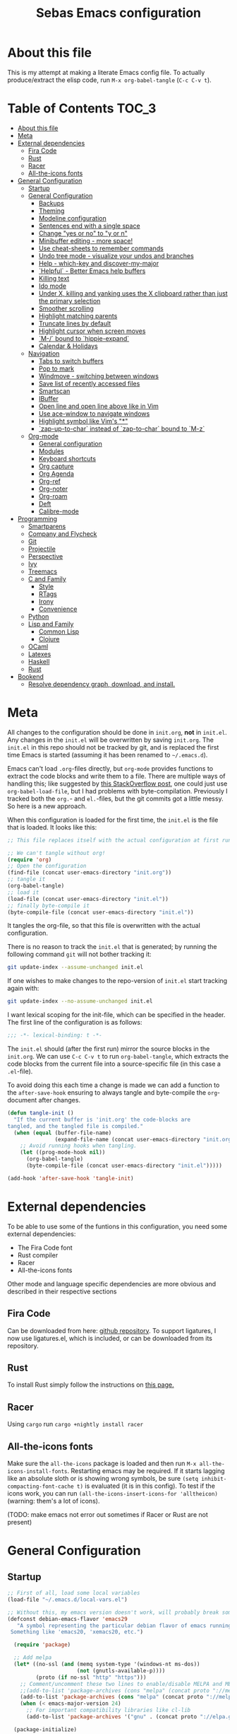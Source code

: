 #+TITLE: Sebas Emacs configuration
#+OPTIONS: toc:4 h:4
#+BABEL: :cache yes
#+PROPERTY: header-args :tangle init.el
#+PROPERTY: tangle init.el

* About this file
   :PROPERTIES:
   :CUSTOM_ID: babel-init
   :END:
<<babel-init>>

This is my attempt at making a literate Emacs config file.
To actually produce/extract the elisp code, run =M-x org-babel-tangle= (=C-c C-v t=).

* Table of Contents                                                     :TOC_3:
- [[#about-this-file][About this file]]
- [[#meta][Meta]]
- [[#external-dependencies][External dependencies]]
  - [[#fira-code][Fira Code]]
  - [[#rust][Rust]]
  - [[#racer][Racer]]
  - [[#all-the-icons-fonts][All-the-icons fonts]]
- [[#general-configuration][General Configuration]]
  - [[#startup][Startup]]
  - [[#general-configuration-1][General Configuration]]
    - [[#backups][Backups]]
    - [[#theming][Theming]]
    - [[#modeline-configuration][Modeline configuration]]
    - [[#sentences-end-with-a-single-space][Sentences end with a single space]]
    - [[#change-yes-or-no-to-y-or-n][Change "yes or no" to "y or n"]]
    - [[#minibuffer-editing---more-space][Minibuffer editing - more space!]]
    - [[#use-cheat-sheets-to-remember-commands][Use cheat-sheets to remember commands]]
    - [[#undo-tree-mode---visualize-your-undos-and-branches][Undo tree mode - visualize your undos and branches]]
    - [[#help---which-key-and-discover-my-major][Help - which-key and discover-my-major]]
    - [[#helpful---better-emacs-help-buffers][`Helpful` - Better Emacs help buffers]]
    - [[#killing-text][Killing text]]
    - [[#ido-mode][Ido mode]]
    - [[#under-x-killing-and-yanking-uses-the-x-clipboard-rather-than-just-the-primary-selection][Under X, killing and yanking uses the X clipboard rather than just the primary selection]]
    - [[#smoother-scrolling][Smoother scrolling]]
    - [[#highlight-matching-parents][Highlight matching parents]]
    - [[#truncate-lines-by-default][Truncate lines by default]]
    - [[#highlight-cursor-when-screen-moves][Highlight cursor when screen moves]]
    - [[#m--bound-to-hippie-expand][`M-/` bound to `hippie-expand`]]
    - [[#calendar--holidays][Calendar & Holidays]]
  - [[#navigation][Navigation]]
    - [[#tabs-to-switch-buffers][Tabs to switch buffers]]
    - [[#pop-to-mark][Pop to mark]]
    - [[#windmove---switching-between-windows][Windmove - switching between windows]]
    - [[#save-list-of-recently-accessed-files][Save list of recently accessed files]]
    - [[#smartscan][Smartscan]]
    - [[#ibuffer][IBuffer]]
    - [[#open-line-and-open-line-above-like-in-vim][Open line and open line above like in Vim]]
    - [[#use-ace-window-to-navigate-windows][Use ace-window to navigate windows]]
    - [[#highlight-symbol-like-vims-][Highlight symbol like Vim's "*"]]
    - [[#zap-up-to-char-instead-of-zap-to-char-bound-to-m-z][`zap-up-to-char` instead of `zap-to-char` bound to `M-z`]]
  - [[#org-mode][Org-mode]]
    - [[#general-configuration-2][General configuration]]
    - [[#modules][Modules]]
    - [[#keyboard-shortcuts][Keyboard shortcuts]]
    - [[#org-capture][Org capture]]
    - [[#org-agenda][Org Agenda]]
    - [[#org-ref][Org-ref]]
    - [[#org-noter][Org-noter]]
    - [[#org-roam][Org-roam]]
    - [[#deft][Deft]]
    - [[#calibre-mode][Calibre-mode]]
- [[#programming][Programming]]
    - [[#smartparens][Smartparens]]
    - [[#company-and-flycheck][Company and Flycheck]]
    - [[#git][Git]]
    - [[#projectile][Projectile]]
    - [[#perspective][Perspective]]
    - [[#ivy][Ivy]]
    - [[#treemacs][Treemacs]]
  - [[#c-and-family][C and Family]]
    - [[#style][Style]]
    - [[#rtags][RTags]]
    - [[#irony][Irony]]
    - [[#convenience][Convenience]]
  - [[#python][Python]]
  - [[#lisp-and-family][Lisp and Family]]
    - [[#common-lisp][Common Lisp]]
    - [[#clojure][Clojure]]
  - [[#ocaml][OCaml]]
  - [[#latexes][Latexes]]
  - [[#haskell][Haskell]]
  - [[#rust-1][Rust]]
- [[#bookend][Bookend]]
  - [[#resolve-dependency-graph-download-and-install][Resolve dependency graph, download, and install.]]

* Meta

All changes to the configuration should be done in =init.org=, *not* in
=init.el=. Any changes in the =init.el= will be overwritten by saving
=init.org=. The =init.el= in this repo should not be tracked by git, and
is replaced the first time Emacs is started (assuming it has been renamed
to =~/.emacs.d=).

Emacs can't load =.org=-files directly, but =org-mode= provides functions
to extract the code blocks and write them to a file. There are multiple
ways of handling this; like suggested by [[http://emacs.stackexchange.com/questions/3143/can-i-use-org-mode-to-structure-my-emacs-or-other-el-configuration-file][this StackOverflow post]], one
could just use =org-babel-load-file=, but I had problems with
byte-compilation. Previously I tracked both the =org.=- and =el.=-files,
but the git commits got a little messy. So here is a new approach.

When this configuration is loaded for the first time, the =init.el= is
the file that is loaded. It looks like this:

#+BEGIN_SRC emacs-lisp :tangle no
;; This file replaces itself with the actual configuration at first run.

;; We can't tangle without org!
(require 'org)
;; Open the configuration
(find-file (concat user-emacs-directory "init.org"))
;; tangle it
(org-babel-tangle)
;; load it
(load-file (concat user-emacs-directory "init.el"))
;; finally byte-compile it
(byte-compile-file (concat user-emacs-directory "init.el"))
#+END_SRC

It tangles the org-file, so that this file is overwritten with the actual
configuration.

There is no reason to track the =init.el= that is generated; by running
the following command =git= will not bother tracking it:

#+BEGIN_SRC sh :tangle no
git update-index --assume-unchanged init.el
#+END_SRC

If one wishes to make changes to the repo-version of =init.el= start
tracking again with:

#+BEGIN_SRC sh :tangle no
git update-index --no-assume-unchanged init.el
#+END_SRC

I want lexical scoping for the init-file, which can be specified in the
header. The first line of the configuration is as follows:

#+BEGIN_SRC emacs-lisp
;;; -*- lexical-binding: t -*-
#+END_SRC

The =init.el= should (after the first run) mirror the source blocks in
the =init.org=. We can use =C-c C-v t= to run =org-babel-tangle=, which
extracts the code blocks from the current file into a source-specific
file (in this case a =.el=-file).

To avoid doing this each time a change is made we can add a function to
the =after-save-hook= ensuring to always tangle and byte-compile the
=org=-document after changes.

#+BEGIN_SRC emacs-lisp
(defun tangle-init ()
  "If the current buffer is 'init.org' the code-blocks are
tangled, and the tangled file is compiled."
  (when (equal (buffer-file-name)
               (expand-file-name (concat user-emacs-directory "init.org")))
    ;; Avoid running hooks when tangling.
    (let ((prog-mode-hook nil))
      (org-babel-tangle)
      (byte-compile-file (concat user-emacs-directory "init.el")))))

(add-hook 'after-save-hook 'tangle-init)
#+END_SRC
* External dependencies
To be able to use some of the funtions in this configuration, you need some external dependencies:

- The Fira Code font
- Rust compiler
- Racer
- All-the-icons fonts

Other mode and language specific dependencies are more obvious and described in their respective sections

** Fira Code
Can be downloaded from here: [[https://github.com/tonsky/FiraCode][github repository]]. To support ligatures, I now use ligatures.el, which is included, or can be downloaded from its repository.

** Rust
To install Rust simply follow the instructions on [[https://www.rust-lang.org/tools/install][this page.]]

** Racer
Using =cargo= run =cargo +nightly install racer=

** All-the-icons fonts
Make sure the =all-the-icons= package is loaded and then run =M-x all-the-icons-install-fonts=. Restarting emacs may be required.
If it starts lagging like an absolute sloth or is showing wrong symbols, be sure =(setq inhibit-compacting-font-cache t)= is evaluated (it is in this config).
To test if the icons work, you can run =(all-the-icons-insert-icons-for 'alltheicon)= (warning: them's a lot of icons).


(TODO: make emacs not error out sometimes if Racer or Rust are not present)

* General Configuration
** Startup

#+BEGIN_SRC emacs-lisp
;; First of all, load some local variables
(load-file "~/.emacs.d/local-vars.el")

;; Without this, my emacs version doesn't work, will probably break somithing
(defconst debian-emacs-flavor 'emacs29
   "A symbol representing the particular debian flavor of emacs running.
 Something like 'emacs20, 'xemacs20, etc.")

  (require 'package)

  ;; Add melpa
  (let* ((no-ssl (and (memq system-type '(windows-nt ms-dos))
                      (not (gnutls-available-p))))
         (proto (if no-ssl "http" "https")))
    ;; Comment/uncomment these two lines to enable/disable MELPA and MELPA Stable as desired
    ;;(add-to-list 'package-archives (cons "melpa" (concat proto "://melpa.org/packages/")) t)
    (add-to-list 'package-archives (cons "melpa" (concat proto "://melpa.org/packages/")) t)
    (when (< emacs-major-version 24)
      ;; For important compatibility libraries like cl-lib
      (add-to-list 'package-archives '("gnu" . (concat proto "://elpa.gnu.org/packages/")))))

  (package-initialize)
#+END_SRC

Use =straight= for package, dependency freezing and such. It integrates with =use-package=.

#+BEGIN_SRC emacs-lisp
  (defvar bootstrap-version)
  (let ((bootstrap-file
	 (expand-file-name "straight/repos/straight.el/bootstrap.el" user-emacs-directory))
	(bootstrap-version 5))
    (unless (file-exists-p bootstrap-file)
      (with-current-buffer
	  (url-retrieve-synchronously
	   "https://raw.githubusercontent.com/raxod502/straight.el/develop/install.el"
	   'silent 'inhibit-cookies)
	(goto-char (point-max))
	(eval-print-last-sexp)))
    (load bootstrap-file nil 'nomessage))
#+END_SRC

Install, start up and configure =use-package=, really useful for loading packages lazily

#+BEGIN_SRC emacs-lisp
;; Install with straight
(straight-use-package 'use-package)

(setq use-package-always-ensure t)
(setq use-package-always-defer t)
(setq use-package-verbose t)
(setq use-package-always-ensure t)
(require 'use-package)
(use-package auto-compile
  :config (auto-compile-on-load-mode))
(setq load-prefer-newer t)
#+END_SRC

Install =delight= and =diminish=

#+BEGIN_SRC emacs-lisp
(use-package delight)
(use-package diminish)
(diminish 'auto-revert-mode)
#+END_SRC

Install =req-package=

#+BEGIN_SRC emacs-lisp
(use-package req-package
  :ensure t)
(require 'req-package)
#+END_SRC

Install the startup profiler

#+BEGIN_SRC emacs-lisp
  (use-package esup
    :ensure t)
#+END_SRC

Setup a splash screen

#+BEGIN_SRC emacs-lisp
  (use-package dashboard
    :ensure t
    :diminish dashboard-mode
    :init
    (setq dashboard-banner-logo-title "Help, I'm stuck in this computer.")
    (setq dashboard-startup-banner 'logo)
    (setq dashboard-items '((recents  . 5)
			  (bookmarks . 5)
			  (projects . 5)
			  (agenda . 5)
			  (registers . 5)))
    (dashboard-setup-startup-hook)
    (setq initial-buffer-choice (lambda () (get-buffer-create dashboard-buffer-name))))
#+END_SRC

** General Configuration

#+BEGIN_SRC emacs-lisp
(use-package dash)
(add-to-list 'load-path "~/.emacs.d/site-lisp")
(global-set-key (kbd "C-x C-z") 'nil)
#+END_SRC

*** Backups

By default, Emacs saves backup files in the current directory. These are the files ending in =~= that are cluttering up your directory lists. The following code stashes them all in =~/.emacs.d/backups=, where I can find them with =C-x C-f= (=find-file=) if I really need to.

#+BEGIN_SRC emacs-lisp
(setq backup-directory-alist '(("." . "~/.emacs.d/backups")))
#+END_SRC

Disk space is cheap. Save lots.

#+BEGIN_SRC emacs-lisp
(setq delete-old-versions -1)
(setq version-control t)
(setq vc-make-backup-files t)
(setq auto-save-file-name-transforms '((".*" "~/.emacs.d/auto-save-list/" t)))

;;(desktop-save-mode-off)
;;(setq desktop-load-locked-desktop nil)
(savehist-mode 1)
(add-to-list 'savehist-additional-variables 'kill-ring)

(setq save-place-file "~/.emacs.d/saveplace") ;; keep my ~/ clean
(setq-default save-place t)

;; Configuration for bookmarks
(setq
  bookmark-default-file "~/.emacs.d/bookmarks" ;; keep my ~/ clean
  bookmark-save-flag 1);; autosave each change)
#+END_SRC

*** Theming

Remove useless clutter

#+BEGIN_SRC emacs-lisp
(tool-bar-mode -1)
(menu-bar-mode -1)
(toggle-scroll-bar -1)
(setq inhibit-startup-screen t)
(setq ring-bell-function 'ignore)
(fset 'yes-or-no-p 'y-or-n-p)
(global-unset-key (kbd "C-x C-c"))
#+END_SRC

Set theme and welcome message

#+BEGIN_SRC emacs-lisp
;(use-package zenburn-theme :ensure zenburn-theme)
;(load-theme 'zenburn t)

;(use-package moe-theme)
;(moe-dark)

(use-package doom-themes)
(load-theme 'doom-one t)
(doom-themes-treemacs-config)
(doom-themes-org-config)

;(global-linum-mode 0) deprecated, now use
(global-display-line-numbers-mode 1)

(setq initial-scratch-message ";;; Welcome back, master. Happy hacking.")
#+END_SRC

Sort out fonts. Use Fira Code with ligatures. Now use ligatures.el, much less brittle.

#+BEGIN_SRC emacs-lisp
    (set-frame-font "-CTDB-Fira Code-normal-normal-normal-*-12-*-*-*-m-0-iso10646-1")
    (setq default-frame-alist '((font . "Fira Code")))
    (set-face-attribute 'bold nil :family "Fira Code"
					    :height 110
					    :weight 'bold)


    ;; Using ligature.el
    (require 'ligature)
    ;; Enable the "www" ligature in every possible major mode
    (ligature-set-ligatures 't '("www"))
    ;; Enable traditional ligature support in eww-mode, if the
    ;; `variable-pitch' face supports it
    (ligature-set-ligatures 'eww-mode '("ff" "fi" "ffi"))
    (ligature-set-ligatures 'prog-mode '("www" "**" "***" "**/" "*>" "*/" "\\\\" "\\\\\\" "{-" "::"
				     ":::" ":=" "!!" "!=" "!==" "-}" "----" "-->" "->" "->>"
				     "-<" "-<<" "-~" "#{" "#[" "##" "###" "####" "#(" "#?" "#_"
				     "#_(" ".-" ".=" ".." "..<" "..." "?=" "??" ";;" "/*" "/**"
				     "/=" "/==" "/>" "//" "///" "&&" "||" "||=" "|=" "|>" "^=" "$>"
				     "++" "+++" "+>" "=:=" "==" "===" "==>" "=>" "=>>" "<="
				     "=<<" "=/=" ">-" ">=" ">=>" ">>" ">>-" ">>=" ">>>" "<*"
				     "<*>" "<|" "<|>" "<$" "<$>" "<!--" "<-" "<--" "<->" "<+"
				     "<+>" "<=" "<==" "<=>" "<=<" "<>" "<<" "<<-" "<<=" "<<<"
				     "<~" "<~~" "</" "</>" "~@" "~-" "~>" "~~" "~~>" "%%"))
    (ligature-set-ligatures 'org-mode '("www" "**/" "*>" "*/" "\\\\" "\\\\\\" "{-" "::"
				     ":::" ":=" "!!" "!=" "!==" "-}" "----" "-->" "->" "->>"
				     "-<" "-<<" "-~" "#{" "#[" "##" "###" "####" "#(" "#?" "#_"
				     "#_(" ".-" ".=" ".." "..<" "..." "?=" "??" ";;" "/*" "/**"
				     "/=" "/==" "/>" "//" "///" "&&" "||" "||=" "|=" "|>" "^=" "$>"
				     "++" "+++" "+>" "=:=" "==" "===" "==>" "=>" "=>>" "<="
				     "=<<" "=/=" ">-" ">=" ">=>" ">>" ">>-" ">>=" ">>>" "<*"
				     "<*>" "<|" "<|>" "<$" "<$>" "<!--" "<-" "<--" "<->" "<+"
				     "<+>" "<=" "<==" "<=>" "<=<" "<>" "<<" "<<-" "<<=" "<<<"
				     "<~" "<~~" "</" "</>" "~@" "~-" "~>" "~~" "~~>" "%%"))

    ;; Enables ligature checks globally in all buffers. You can also do it
    ;; per mode with `ligature-mode'.
    (global-ligature-mode t)
#+END_SRC

More theming based on NANO emacs

#+BEGIN_SRC emacs-lisp
  ;(require 'nano-layout)
  ;(require 'nano-faces)
  ;(nano-faces)
  ;(require 'nano-session)
  ;(setq semantic-idle-breadcrumbs-format-tag-list-function #'semantic-idle-breadcrumbs--format-innermost-first)
  ;(require 'nano-modeline)
#+END_SRC

*** Modeline configuration

#+BEGIN_SRC emacs-lisp
  (use-package ein :ensure t)
  (use-package all-the-icons 
    :ensure t)
  (use-package all-the-icons-dired
    :ensure t
    :init
    (add-hook 'dired-mode-hook 'all-the-icons-dired-mode))

  (use-package quelpa :ensure t)
  (quelpa
    '(quelpa-use-package
     :fetcher git
     :url "https://framagit.org/steckerhalter/quelpa-use-package.git"))
  (require 'quelpa-use-package)
  (use-package font-lock+
    :quelpa
    (font-lock+ :repo "emacsmirror/font-lock-plus" :fetcher github))
  (require 'font-lock+)


  (use-package spaceline-all-the-icons :ensure t)
  (use-package nyan-mode :ensure t)
  (use-package anzu :ensure t)
  (use-package flycheck :ensure t)
  (use-package spaceline
    ;;;; :require ein all-the-icons spaceline-all-the-icons nyan-mode anzu evil flycheck
    :ensure t
    :demand
    :config
    (setq nyan-wavy-trail t)
    (nyan-mode t)
    (setq powerline-default-separator 'butt)
    (setq anzu-cons-mode-line-p nil)
    ;; Uncomment for evil mode (TODO: actually learn how to use evil mode)
    ;; (evil-mode 1)
    ;; (setq evil-default-state 'emacs)

    (require 'all-the-icons)
    (require 'spaceline-config)
    (require 'spaceline-segments)
    (setq inhibit-compacting-font-caches t)

    ;; Custom faces for vc-mode
    (defgroup +doom-modeline nil
      ""
      :group 'doom)
  
    (defface doom-modeline-info
      `((t (:inherit (success bold))))
      "Face for info-level messages in the modeline. Used by `*vc'."
      :group '+doom-modeline)
  
    (defface doom-modeline-warning
      `((t (:inherit (warning bold))))
      "Face for warnings in the modeline. Used by `*flycheck'"
      :group '+doom-modeline)

    (defface doom-modeline-urgent
      `((t (:inherit (error bold))))
      "Face for errors in the modeline. Used by `*flycheck'"
      :group '+doom-modeline)

    (spaceline-define-segment my/vc-line
      "My version control information with git icons."
      (powerline-raw
       (when (and vc-mode buffer-file-name)
	 (let* ((backend (vc-backend buffer-file-name))
		(state   (vc-state buffer-file-name backend)))
	   (let ((face    'mode-line-inactive)
		 (all-the-icons-default-adjust -0.1))
	     (concat "  "
		     (cond ((memq state '(edited added))
			    (setq face 'doom-modeline-info)
			    (all-the-icons-octicon
			     "git-compare"
			     :face face
			     :v-adjust -0.05))
			   ((eq state 'needs-merge)
			    (setq face 'doom-modeline-info)
			    (all-the-icons-octicon "git-merge" :face face))
			   ((eq state 'needs-update)
			    (setq face 'doom-modeline-warning)
			    (all-the-icons-octicon "arrow-down" :face face))
			   ((memq state '(removed conflict unregistered))
			    (setq face 'doom-modeline-urgent)
			    (all-the-icons-octicon "alert" :face face))
			   (t
			    (setq face 'font-lock-doc-face)
			    (all-the-icons-octicon
			     "git-compare"
			     :face face
			     :v-adjust -0.05)))
		     " "
                     (propertize (substring vc-mode (+ (if (eq backend 'Hg) 2 3) 2))
                     'face (if active face))
		     " "))))))

    (defun my/spaceline--theme (left second-left &rest additional-segments)
      "Convenience function for the spacemacs and emacs themes."
      (spaceline-compile
	`(,left
	  (anzu :prioritpy 4)
	  auto-compile
	  ,second-left
	  major-mode
	  (process :when active)
	  ((flycheck-error flycheck-warning flycheck-info)
	   :when active
	   :priority 10)
	  ;;(minor-modes :when active)
	  (mu4e-alert-segment :when active)
	  (erc-track :when active)
	  (my/vc-line :when active
	  :priority 10)
	  (org-pomodoro :when active)
	  (org-clock :when active)
	  (nyan-cat :priority -1))
	`(which-function
	  (python-pyvenv :fallback python-pyenv)
	  purpose
	  (battery :when active)
	  (selection-info :priority 2)
	  input-method
	  ((point-position
	    line-column)
	   :priority 8)
	  (global :when active)
	  ,@additional-segments
	  (hud :priority 8)))

      (setq-default mode-line-format '("%e" (:eval (spaceline-ml-main)))))

    (defun my/spaceline-spacemacs-theme (&rest additional-segments)
      "Install the modeline used by Spacemacs.
  ADDITIONAL-SEGMENTS are inserted on the right, between `global' and
  `buffer-position'."
      (apply 'my/spaceline--theme
	     '((persp-name
		workspace-number
		window-number)
	       :fallback evil-state
	       :face highlight-face
	       :priority -1)
	     '((buffer-modified buffer-id remote-host)
	       :priority 8)
	     additional-segments))
    (my/spaceline-spacemacs-theme)
    (which-function-mode))
#+END_SRC

*** Sentences end with a single space

In my world, sentences end with a single space. This makes
sentence navigation commands work for me.

#+BEGIN_SRC emacs-lisp
(setq sentence-end-double-space nil)
#+END_SRC

*** Change "yes or no" to "y or n"

Lazy people like me never want to type "yes" when "y" will suffice.

#+BEGIN_SRC emacs-lisp
(fset 'yes-or-no-p 'y-or-n-p)
#+END_SRC

*** Minibuffer editing - more space!

Sometimes you want to be able to do fancy things with the text
that you're entering into the minibuffer. Sometimes you just want
to be able to read it, especially when it comes to lots of text.
This binds =C-M-e= in a minibuffer so that you can edit the
contents of the minibuffer before submitting it.

#+BEGIN_SRC emacs-lisp
(use-package miniedit
  :ensure t
  :commands minibuffer-edit
  :init (miniedit-install))
#+END_SRC

*** Use cheat-sheets to remember commands
#+BEGIN_SRC emacs-lisp
(use-package cheatsheet
  :bind (("C-h x" . cheatsheet-show)))
#+END_SRC
*** Undo tree mode - visualize your undos and branches

People often struggle with the Emacs undo model, where there's really no concept of "redo" - you simply undo the undo.
This lets you use =C-x u= (=undo-tree-visualize=) to visually walk through the changes you've made, undo back to a certain point (or redo), and go down different branches.

#+BEGIN_SRC emacs-lisp :drill:
  (use-package undo-tree
    :diminish
    :config
    (progn
      (global-undo-tree-mode)
      (setq undo-tree-visualizer-timestamps t)
      (setq undo-tree-visualizer-diff t)
      (setq undo-tree-history-directory-alist '(("." . "~/.emacs.d/undo"))))
    :bind (("C-z" . undo-tree-undo)
		   ("C-S-z" . undo-tree-redo)))
#+END_SRC

*** Help - which-key and discover-my-major

It's hard to remember keyboard shortcuts. The =which-key= package pops up help after a short delay.

#+BEGIN_SRC emacs-lisp
  (use-package which-key
    :ensure t
    :init
    (which-key-mode))
#+END_SRC

Use this to see the key bindings in a mode

#+BEGIN_SRC emacs-lisp
  (use-package discover-my-major
    :ensure t
    :bind (("C-h C-m" . discover-my-major)
           ("C-h M-m" . discover-my-mode)))
#+END_SRC

*** `Helpful` - Better Emacs help buffers
#+BEGIN_SRC emacs-lisp
  (use-package helpful
    :ensure t
    :bind
    (;; Note that the built-in `describe-function' includes both functions
     ;; and macros. `helpful-function' is functions only, so we provide
     ;; `helpful-callable' as a drop-in replacement.
     ("C-h f" . helpful-callable)

     ("C-h v" . helpful-variable)
     ("C-h k" . helpful-key)

    ;; Lookup the current symbol at point. C-c C-d is a common keybinding
    ;; for this in lisp modes.
    ("C-c C-d" . helpful-at-point)

    ;; Look up *F*unctions (excludes macros).
    ;;
    ;; By default, C-h F is bound to `Info-goto-emacs-command-node'. Helpful
    ;; already links to the manual, if a function is referenced there.
    ("C-h F" . helpful-function)

    ;; Look up *C*ommands.
    ;;
    ;; By default, C-h C is bound to describe `describe-coding-system'. I
    ;; don't find this very useful, but it's frequently useful to only
    ;; look at interactive functions.
    ("C-h C" . helpful-command)))
#+END_SRC
*** Killing text

From https://github.com/itsjeyd/emacs-config/blob/emacs24/init.el
Determine scope for next invocation of =kill-region= or
=kill-ring-save=: When called interactively with no active
region, operate on a single line. Otherwise, operate on region.

#+BEGIN_SRC emacs-lisp
(defadvice kill-region (before slick-cut activate compile)
  "When called interactively with no active region, kill a single line instead."
  (interactive
    (if mark-active (list (region-beginning) (region-end))
      (list (line-beginning-position)
        (line-beginning-position 2)))))
#+END_SRC

*** Ido mode
Never turn this off
#+BEGIN_SRC emacs-lisp
(ido-mode 1)
(setq ido-enable-flex-matching t)
(setq ido-everywhere t)
#+END_SRC

*** Under X, killing and yanking uses the X clipboard rather than just the primary selection
#+BEGIN_SRC emacs-lisp
 (setq save-interprogram-paste-before-kill t)
#+END_SRC
*** Smoother scrolling

#+BEGIN_SRC emacs-lisp
;; scroll one line at a time (less "jumpy" than defaults)
(setq mouse-wheel-scroll-amount '(1 ((shift) . 1))) ;; one line at a time
(setq mouse-wheel-progressive-speed nil) ;; don't accelerate scrolling
(setq mouse-wheel-follow-mouse 't) ;; scroll window under mouse
(setq scroll-step 1) ;; keyboard scroll one line at a time

(setq scroll-preserve-screen-position t) ;; Make point remain "in place"
#+END_SRC

*** Highlight matching parents

#+BEGIN_SRC emacs-lisp
(show-paren-mode 1)
(setq show-paren-delay 0)
#+END_SRC

*** Truncate lines by default
#+BEGIN_SRC emacs-lisp
(set-default 'truncate-lines t)
#+END_SRC

*** Highlight cursor when screen moves
#+BEGIN_SRC emacs-lisp
  (use-package beacon
    :ensure t
    :delight
    :init
    (beacon-mode 1))
#+END_SRC

*** `M-/` bound to `hippie-expand`
#+BEGIN_SRC emacs-lisp
  (global-set-key (kbd "M-/") 'hippie-expand)
#+END_SRC

*** Calendar & Holidays
Add German (Bavarian) holidays
#+BEGIN_SRC emacs-lisp
  (setq calendar-week-start-day 1)
  (setq solar-n-hemi-seasons
	'("Frühlingsanfang" "Sommeranfang" "Herbstanfang" "Winteranfang"))

  (setq holiday-general-holidays
	'((holiday-fixed 1 1 "Neujahr")
	  (holiday-fixed 5 1 "1. Mai")
	  (holiday-fixed 10 3 "Tag der Deutschen Einheit")))

  ;; Feiertage für Bayern, weitere auskommentiert
  (setq holiday-christian-holidays
	'((holiday-float 12 0 -4 "1. Advent" 24)
	  (holiday-float 12 0 -3 "2. Advent" 24)
	  (holiday-float 12 0 -2 "3. Advent" 24)
	  (holiday-float 12 0 -1 "4. Advent" 24)
	  (holiday-fixed 12 25 "1. Weihnachtstag")
	  (holiday-fixed 12 26 "2. Weihnachtstag")
	  (holiday-fixed 1 6 "Heilige Drei Könige")
	  (holiday-easter-etc -48 "Rosenmontag")
	  ;; (holiday-easter-etc -3 "Gründonnerstag")
	  (holiday-easter-etc  -2 "Karfreitag")
	  (holiday-easter-etc   0 "Ostersonntag")
	  (holiday-easter-etc  +1 "Ostermontag")
	  (holiday-easter-etc +39 "Christi Himmelfahrt")
	  (holiday-easter-etc +49 "Pfingstsonntag")
	  (holiday-easter-etc +50 "Pfingstmontag")
	  (holiday-easter-etc +60 "Fronleichnam")
	  (holiday-fixed 8 15 "Mariae Himmelfahrt")
	  (holiday-fixed 11 1 "Allerheiligen")
	  ;; (holiday-float 11 3 1 "Buss- und Bettag" 16)
	  (holiday-float 11 0 1 "Totensonntag" 20)))
#+END_SRC

** Navigation
*** Tabs to switch buffers

Use Ctrl+Tab and Shift+Ctrl+Tab to switch buffers like in Firefox. TODO: This conflicts sometimes with Org mode opening headers and similar.

#+BEGIN_SRC emacs-lisp
(global-set-key (kbd "<C-tab>") 'next-buffer)
(global-set-key (kbd "<C-S-tab>") 'previous-buffer)
#+END_SRC

*** Pop to mark

Handy way of getting back to previous places.

#+BEGIN_SRC emacs-lisp
(bind-key "C-x p" 'pop-to-mark-command)
(setq set-mark-command-repeat-pop t)
#+END_SRC

*** Windmove - switching between windows

Windmove lets you move between windows with something more natural than cycling through =C-x o= (=other-window=).
Windmove doesn't behave well with Org, so we need to use different keybindings. (The letters are basically WASD on the right hand, but on Colemak)

#+BEGIN_SRC emacs-lisp
(use-package windmove
  :bind
  (("<f2> i" . windmove-right)
   ("<f2> n" . windmove-left)
   ("<f2> u" . windmove-up)
   ("<f2> e" . windmove-down)))
#+END_SRC

*** Save list of recently accessed files

#+BEGIN_SRC emacs-lisp
(use-package recentf
  :ensure t
  :init
  (recentf-mode 1)
  (setq delete-old-versions t)
  (setq recentf-max-menu-items 30)
  (run-at-time nil (* 5 60) 'recentf-save-list)
  :bind (("C-x C-r" . recentf-open-files)))
#+END_SRC

*** Smartscan

From https://github.com/itsjeyd/emacs-config/blob/emacs24/init.el, this makes =M-n= and =M-p= look for the symbol at point.

#+BEGIN_SRC emacs-lisp
(use-package smartscan
  :ensure t
  :config (global-smartscan-mode t))
#+END_SRC

*** IBuffer
Use IBuffer with =C-x C-b= to better organize current buffers
#+BEGIN_SRC emacs-lisp
(use-package ibuffer
  :ensure t
  :config
  (progn
	(setq ibuffer-saved-filter-groups
		  (quote (("default"
				   ("emacs" (or
							 (name . "^\\*scratch\\*$")
							 (name . "^\\*Messages\\*$")))
				   ("Org" ;; all org-related buffers
					(mode . org-mode))
				   ("Mail"
					(or  ;; mail-related buffers
					 (mode . message-mode)
					 (mode . mail-mode)
					 ;; etc.; all your mail related modes
					 ))
				   ("Programming" ;; prog stuff not already in MyProjectX
					(or
					 (mode . c-mode)
					 (mode . perl-mode)
					 (mode . python-mode)
					 (mode . emacs-lisp-mode)
					 (mode . haskell-mode)
					 ;; etc
					 ))
				   ("ERC"   (mode . erc-mode))))))
	(add-hook 'ibuffer-mode-hook
			  (lambda ()
				(ibuffer-switch-to-saved-filter-groups "default"))))
  :bind ("C-x C-b" . ibuffer))
#+END_SRC

*** Open line and open line above like in Vim
=C-o= opens the next line, =M-o= opens the previous line.
#+BEGIN_SRC emacs-lisp
;; Behave like vi's o command
(defun open-next-line (arg)
  "Move to the next line and then opens a line.
    See also `newline-and-indent'."
  (interactive "p")
  (end-of-line)
  (open-line arg)
  (forward-line 1)
  (when newline-and-indent
    (indent-according-to-mode)))
(global-set-key (kbd "C-o") 'open-next-line)

;; Behave like vi's O command
(defun open-previous-line (arg)
  "Open a new line before the current one.
     See also `newline-and-indent'."
  (interactive "p")
  (beginning-of-line)
  (open-line arg)
  (when newline-and-indent
    (indent-according-to-mode)))
(global-set-key (kbd "C-S-o") 'open-previous-line)
#+END_SRC

*** Use ace-window to navigate windows
#+BEGIN_SRC emacs-lisp
  (use-package ace-window
    :ensure t
    :bind
    ("M-o" . 'ace-window)
    :config
    ;; For colemak
    (setq aw-keys '(?a ?r ?s ?t ?n ?e ?i ?o)))
#+END_SRC

*** Highlight symbol like Vim's "*"

#+BEGIN_SRC emacs-lisp
(use-package highlight-symbol
  :ensure t
  :diminish
  :bind (("C-*" . highlight-symbol-next)
		 ("C-x *" . highlight-symbol-prev)))
#+END_SRC

*** `zap-up-to-char` instead of `zap-to-char` bound to `M-z`
#+BEGIN_SRC emacs-lisp
  (autoload 'zap-up-to-char "misc"
    "Kill up to, but not including ARGth occurrence of CHAR." t)

  (global-set-key (kbd "M-z") 'zap-up-to-char)
#+END_SRC


** Org-mode
*** General configuration
Asterisks and dashes for bullet lists are fine, but having an actual circular bullet, is just nice:

#+BEGIN_SRC emacs-lisp
  (font-lock-add-keywords 'org-mode
			  '(("^ +\\([-*]\\) "
			     (0 (prog1 () (compose-region (match-beginning 1) (match-end 1) "•"))))))
#+END_SRC

This code uses a regular expression of lines with initial spaces, followed by either a dash or asterisks and a single space into a Unicode bullet.

Sure /org italic/ characters look kinda like slanted words, but with the added baggage of having regular expression characters in your prose. Hide them with a simple setting:

#+BEGIN_SRC emacs-lisp
  (setq org-hide-emphasis-markers t)
#+END_SRC

#+BEGIN_SRC emacs-lisp
  (use-package toc-org
      :ensure t
      :config
      (progn
	(add-hook 'org-mode-hook 'toc-org-mode)))
#+END_SRC


*** Modules
Org has a whole bunch of optional modules. These are the ones I'm
currently experimenting with.

#+BEGIN_SRC emacs-lisp :drill:
(use-package org-contrib
	:ensure t)
(setq org-modules '(ol-bbdb
		    org-tempo
		    ol-bibtex
		    ol-docview
		    ol-gnus
		    org-habit
		    ol-info
		    org-choose
		    org-collector
		    org-learn
		    ol-man
		    org-panel
		    org-screen
		    org-interactive-query
		    org-annotate-file
		    org-eval
		    org-expiry
		    org-toc
		    org-drill
		    org-jsinfo
		    ol-irc))
(eval-after-load 'org
	     '(org-load-modules-maybe t))
;; Prepare stuff for org-export-backends
(setq org-export-backends '(org latex icalendar html ascii))
(setq org-goto-interface 'outline-path-completion
	    org-goto-max-level 10)
#+END_SRC


Useful template to insert elisp code blocks:

#+BEGIN_SRC emacs-lisp
    ;; add <el for emacs-lisp expansion
;    (eval-after-load 'org      
;      '(add-to-list 'org-structure-template-alist
;		 '("el" .  "#+BEGIN_SRC emacs-lisp\n?\n#+END_SRC" "<src lang=\"emacs-lisp\">\n?\n</src>")))
(require 'org-tempo)  
  (tempo-define-template "emacs-lisp" ; just some name for the template
	     '("#+BEGIN_SRC emacs-lisp" n
	       "#+END_SRC")
	     "<el"
	     "Insert an emacs lisp block" ; documentation
	     'org-tempo-tags)
#+END_SRC

*** Keyboard shortcuts

#+BEGIN_SRC emacs-lisp
(bind-key "C-c r" 'org-capture)
(bind-key "C-c a" 'org-agenda)
(bind-key "C-c l" 'org-store-link)
(bind-key "C-c L" 'org-insert-link-global)
(bind-key "C-c O" 'org-open-at-point-global)
(bind-key "<f9> <f9>" 'org-agenda-list)
(bind-key "<f9> <f8>" (lambda () (interactive) (org-capture nil "r")))
#+END_SRC

=append-next-kill= is more useful to me than =org-table-copy-region=.

*** Org capture
Add templates:
#+BEGIN_SRC emacs-lisp
  (setq org-capture-templates
	'(("r" "Reading Queue" entry (file+headline (concat seb/braindump-folder "reading_queue.org") "Queue")
	   "* TODO %?: %i\nAdded on:%u\n  %a on %f\n  %^g")))
#+END_SRC

*** Org Agenda
#+BEGIN_SRC emacs-lisp
  (eval-after-load 'org-mode '(define-key org-mode-map "\C-c]" nil))

  (require 'timelog)
  (autoload 'timelog-summarize-day               "timelog" nil :interactive)
  (autoload 'timelog-summarize-today             "timelog" nil :interactive)
  (autoload 'timelog-summarize-month             "timelog" nil :interactive)
  (autoload 'timelog-summarize-range             "timelog" nil :interactive)
  (autoload 'timelog-summarize-each-day-in-range "timelog" nil :interactive)
  (autoload 'timelog-summarize-project           "timelog" nil :interactive)
  (autoload 'timelog-summarize-elapsed           "timelog" nil :interactive)

  (define-key ctl-x-map "tld" 'timelog-summarize-day)
  (define-key ctl-x-map "tlt" 'timelog-summarize-today)
  (define-key ctl-x-map "tlm" 'timelog-summarize-month)
  (define-key ctl-x-map "tlr" 'timelog-summarize-range)
  (define-key ctl-x-map "tlD" 'timelog-summarize-each-day-in-range)
  (define-key ctl-x-map "tlp" 'timelog-current-project)
  (define-key ctl-x-map "tle" 'timelog-workday-elapsed)
  (define-key ctl-x-map "tlf" 'timelog-open-file)

  (setq org-clock-persist 'history)
  (org-clock-persistence-insinuate)
#+END_SRC

*** Org-ref

#+BEGIN_SRC emacs-lisp
  ;; (use-package helm-bibtex)
  ;; (use-package org-ref
  ;;   :after org
  ;;   :ensure t
  ;;   :hook
  ;;   (after-init . (require 'org-ref))
  ;;   :init
  ;;   (setq references-file (concat seb/braindump-folder "/references.bib"))
  ;;   (setq org-ref-notes-function
  ;; 	  (lambda (thekey)
  ;; 	    (let ((bibtex-completion-bibliography (org-ref-find-bibliography)))
  ;; 	      (bibtex-completion-edit-notes
  ;; 	       (list (car (org-ref-get-bibtex-key-and-file thekey)))))))
  ;;   (setq reftex-default-bibliography '(references-file))
  ;;   (setq bibtex-completion-notes-path seb/braindump-folder 
  ;; 	  bibtex-completion-bibliography references-file
  ;; 	  bibtex-completion-library-path (concat seb/braindump-folder "/bibtex-pdfs/"))
  ;;   (setq bibtex-completion-notes-path seb/braindump-folder )
  ;;   (require 'org-ref-helm)
  ;;   (setq org-ref-completion-library 'org-ref-helm-bibtex)
  ;;   (setq bibtex-completion-notes-template-multiple-files
  ;;   "#+TITLE: Notes on: ${author-or-editor} (${year}): ${title}\n\n- url :: ${url}\n- key :: cite:${=key=}\n- author :: ${author}\n- tags :: ${tags}")
  ;;   (require 'doi-utils)
  ;;   (require 'org-ref-isbn)
  ;;   (require 'org-ref-pubmed)
  ;;   (require 'org-ref-arxiv)
  ;;   :bind
  ;;   ("C-c n n" . org-ref-open-notes-at-point)
  ;;   ("C-c ]" . org-ref-insert-link))
#+END_SRC

*** Org-noter
#+BEGIN_SRC emacs-lisp
  (use-package org-noter
    :ensure t)
#+END_SRC

*** Org-roam
Utility for note taking and file organization. Based on the whole *Build a Second Brain* idea.

#+BEGIN_SRC emacs-lisp
  ;; (use-package org-roam
  ;; 	:after org
  ;; 	;;:hook 
  ;; 	;;(after-init . org-roam-db-autosync-mode)
  ;; 	:custom
  ;; 	(org-roam-directory seb/braindump-folder)
  ;; 	:config
  ;; 	(setq org-roam-directory seb/braindump-folder)
  ;; 	(setq org-roam-capture-templates
  ;; 	  '(("d" "default" plain (function org-roam--capture-get-point)
  ;; 	     "%?"
  ;; 	     :file-name "%<%Y%m%d%H%M%S>_${slug}"
  ;; 	     :head "#+TITLE: ${title}\n"
  ;; 	     :unnarrowed t)
  ;; 	    ("a" "Web article" plain (function org-roam--capture-get-point)
  ;; 	     "%?"
  ;; 	     :file-name "%<%Y%m%d%H%M%S>_${slug}"
  ;; 	     :head "#+TITLE: ${title}\n\n- url :: \n- author :: \n- source :: [[file:20200218170914_article.org][Article]]\n- tags :: \n\n"
  ;; 	     :unnarrowed t)))
  ;; 	(org-roam-db-autosync-mode)
  ;; 	:bind
  ;; 	("C-c n l" . org-roam)
  ;; 	("C-c n t" . org-roam-today)
  ;; 	("C-c n f" . org-roam-find-file)
  ;; 	("C-c n i" . org-roam-insert)
  ;; 	("C-c n g" . org-roam-graph-show))
#+END_SRC


#+BEGIN_SRC emacs-lisp
(cheatsheet-add-group 'Org_Roaming_and_Noting
                      '(:key "C-c n l" :description "Pops up the org-roam buffer")
                      '(:key "C-c n t" :description "Open the document for today")
                      '(:key "C-c n f" :description "Find an org-roam file or create")
                      '(:key "C-c n i" :description "Find and insert roam file at point")
                      '(:key "C-c n g" :description "Show graph (not really useful?)")
                      '(:key "C-c n d" :description "Open *Deft* buffer"))
#+END_SRC

*** Deft
#+BEGIN_SRC emacs-lisp
  (use-package deft
    :after org
    :bind
    ("C-c n d" . deft)
    :custom
    (deft-recursive t)
    (deft-use-filter-string-for-filename t)
    (deft-default-extension "org")
    (deft-directory "~/braindump"))
#+END_SRC

*** Calibre-mode
#+BEGIN_SRC emacs-lisp
  ;;(require 'calibre-mode)
  ;;(setq sql-sqlite-program "C:\\SQLite\\sqlite3.exe")
#+END_SRC

* Programming

Some general stuff. Setup outline mode so we can use heading levels for code navigation and organization.

#+BEGIN_SRC emacs-lisp
(use-package outshine
  :ensure t
  :diminish
  :init
  (outshine-mode))

;; Enables outline-minor-mode for *ALL* programming buffers
(add-hook 'prog-mode-hook 'outline-minor-mode)
#+END_SRC

*** Smartparens

Use smartparens to automatically open and close pairs of parens and quotes. But not "'" (single quote) because this is often used in identifiers in Haskell.

Opening curly braces in C++ also opens newline and indents.

Use =sp-cheat-sheet= for an overview of commands.

#+BEGIN_SRC emacs-lisp
  (use-package smartparens
    :ensure t
    :diminish smartparens-mode
    :init (smartparens-global-mode t)
    :config
    (progn
      (require 'smartparens-config)
      ;;;;;;;;;;;;;;;;;;;
      ;; keybinding management

      (define-key smartparens-mode-map (kbd "C-c s r n") 'sp-narrow-to-sexp)
      (define-key smartparens-mode-map (kbd "C-M-f") 'sp-forward-sexp)
      (define-key smartparens-mode-map (kbd "C-M-b") 'sp-backward-sexp)
      (define-key smartparens-mode-map (kbd "C-M-d") 'sp-down-sexp)
      (define-key smartparens-mode-map (kbd "C-M-a") 'sp-backward-down-sexp)
      (define-key smartparens-mode-map (kbd "C-S-a") 'sp-beginning-of-sexp)
      (define-key smartparens-mode-map (kbd "C-S-d") 'sp-end-of-sexp)

      (define-key smartparens-mode-map (kbd "C-M-e") 'sp-up-sexp)
      (define-key emacs-lisp-mode-map (kbd ")") 'sp-up-sexp)
      (define-key smartparens-mode-map (kbd "C-M-u") 'sp-backward-up-sexp)
      (define-key smartparens-mode-map (kbd "C-M-t") 'sp-transpose-sexp)

      (define-key smartparens-mode-map (kbd "C-M-n") 'sp-next-sexp)
      (define-key smartparens-mode-map (kbd "C-M-p") 'sp-previous-sexp)

      (define-key smartparens-mode-map (kbd "C-M-k") 'sp-kill-sexp)
      (define-key smartparens-mode-map (kbd "C-M-w") 'sp-copy-sexp)

      (define-key smartparens-mode-map (kbd "M-<delete>") 'sp-unwrap-sexp)
      (define-key smartparens-mode-map (kbd "M-<backspace>") 'sp-backward-unwrap-sexp)

      (define-key smartparens-mode-map (kbd "C-<right>") 'sp-forward-slurp-sexp)
      (define-key smartparens-mode-map (kbd "C-<left>") 'sp-forward-barf-sexp)
      (define-key smartparens-mode-map (kbd "C-M-<left>") 'sp-backward-slurp-sexp)
      (define-key smartparens-mode-map (kbd "C-M-<right>") 'sp-backward-barf-sexp)

      (define-key smartparens-mode-map (kbd "M-D") 'sp-splice-sexp)
      (define-key smartparens-mode-map (kbd "C-M-<delete>") 'sp-splice-sexp-killing-forward)
      (define-key smartparens-mode-map (kbd "C-M-<backspace>") 'sp-splice-sexp-killing-backward)
      (define-key smartparens-mode-map (kbd "C-S-<backspace>") 'sp-splice-sexp-killing-around)

      (define-key smartparens-mode-map (kbd "C-]") 'sp-select-next-thing-exchange)
      (define-key smartparens-mode-map (kbd "C-<left_bracket>") 'sp-select-previous-thing)
      (define-key smartparens-mode-map (kbd "C-M-]") 'sp-select-next-thing)

      (define-key smartparens-mode-map (kbd "M-F") 'sp-forward-symbol)
      (define-key smartparens-mode-map (kbd "M-B") 'sp-backward-symbol)

      (define-key smartparens-mode-map (kbd "C-c s t") 'sp-prefix-tag-object)
      (define-key smartparens-mode-map (kbd "C-c s p") 'sp-prefix-pair-object)
      (define-key smartparens-mode-map (kbd "C-c s c") 'sp-convolute-sexp)
      (define-key smartparens-mode-map (kbd "C-c s a") 'sp-absorb-sexp)
      (define-key smartparens-mode-map (kbd "C-c s e") 'sp-emit-sexp)
      (define-key smartparens-mode-map (kbd "C-c s p") 'sp-add-to-previous-sexp)
      (define-key smartparens-mode-map (kbd "C-c s n") 'sp-add-to-next-sexp)
      (define-key smartparens-mode-map (kbd "C-c s j") 'sp-join-sexp)
      (define-key smartparens-mode-map (kbd "C-c s s") 'sp-split-sexp)))

  (sp-local-pair 'c++-mode "{" nil :post-handlers '((my/create-newline-and-enter-sexp "RET")))
  (defun my/create-newline-and-enter-sexp (&rest _ignored)
    "Open a new brace or bracket expression, with relevant newlines and indent. "
    (newline)
    (indent-according-to-mode)
    (forward-line -1)
    (indent-according-to-mode))
#+END_SRC

*** Company and Flycheck

 Setup =company= and =flycheck= for code completion.

#+BEGIN_SRC emacs-lisp
  (use-package company
    :ensure t
    :diminish
    :init (add-hook 'after-init-hook 'global-company-mode))

  (use-package flycheck
    :ensure t
    :after fringe-helper
    :diminish
    :init
    (add-hook 'after-init-hook #'global-flycheck-mode)
    :config
    (progn
      (global-flycheck-mode t)
      ;; because git-gutter is in the right fringe
      (setq flycheck-indication-mode 'left-fringe)
      ;; A non-descript, left-pointing arrow
      (fringe-helper-define 'flycheck-fringe-bitmap-double-arrow 'center
	"...X...."
	"...XX..."
	"...XXX.."
	"...XXXX."
	"...XXX.."
	"...XX..."
	"...X....")))
#+END_SRC

Always indent new lines

#+BEGIN_SRC emacs-lisp
(global-set-key (kbd "RET") 'newline-and-indent)
#+END_SRC

*** Git

Magit is magical for source control

#+BEGIN_SRC emacs-lisp
  (use-package magit
    :ensure t
    :init
    (autoload 'magit-status "magit" nil t)
    :bind ("C-x g" . magit-status))

  (use-package forge
    :after magit)
  (setq auth-sources '("~/.authinfo"))

  (if (locate-library "ediff")
      (progn
        (autoload 'ediff-files "ediff")
        (autoload 'ediff-buffers "ediff")

         (eval-after-load "ediff" '(progn
                (message "doing ediff customisation")
                (setq diff-switches               "-u"
                  ediff-custom-diff-options   "-U3"
                  ediff-split-window-function 'split-window-horizontally
                  ediff-window-setup-function 'ediff-setup-windows-plain)

                (add-hook 'ediff-startup-hook 'ediff-toggle-wide-display)
                (add-hook 'ediff-cleanup-hook 'ediff-toggle-wide-display)
                (add-hook 'ediff-suspend-hook 'ediff-toggle-wide-display)))))
#+END_SRC

Show git statuses on the gutter

#+BEGIN_SRC emacs-lisp
(use-package fringe-helper
    :ensure t)

(use-package git-gutter-fringe+
    :ensure t
    :delight git-gutter+-mode
    :config
    (progn
      (global-git-gutter+-mode)
      (git-gutter+-enable-fringe-display-mode)
      ;; places the git gutter outside the margins.
      (setq-default fringes-outside-margins t)
      ;; Fringe on the right side
      (setq git-gutter-fr:side 'right-fringe)
      ;; Set not-so-bright colours
      (set-face-foreground 'git-gutter-fr+-modified "goldenrod1")
      (set-face-foreground 'git-gutter-fr+-added    "chartreuse3")
      (set-face-foreground 'git-gutter-fr+-deleted  "firebrick")
      ;; thin fringe bitmaps
      (fringe-helper-define 'git-gutter-fr+-added '(center repeated)
                            "XXX.....")
      (fringe-helper-define 'git-gutter-fr+-modified '(center repeated)
                            "XXX.....")
      (fringe-helper-define 'git-gutter-fr+-deleted 'bottom
                            "X......."
                            "XX......"
                            "XXX....."
                            "XXXX....")))
#+END_SRC

*** Projectile

Use =Projectile= for project management. Start with =C-c p=

#+BEGIN_SRC emacs-lisp
  (use-package projectile
    :ensure t
    :delight '(:eval (concat " " (projectile-project-name)))
    :init
    (progn
      (setq projectile-keymap-prefix (kbd "C-c p"))
      (setq projectile-completion-system 'default)
      (setq projectile-enable-caching t)
      (counsel-projectile-mode)
      (projectile-global-mode))
    :config
    (setq projectile-mode-line '(:eval (format "[%s]" (projectile-project-name)))))
#+END_SRC

#+BEGIN_SRC emacs-lisp
(cheatsheet-add-group 'Projectile
                      '(:key "C-c p p" :description "Switch project")
                      '(:key "C-c p f" :description "Find file in project")
                      '(:key "C-c p b" :description "Find buffer in project")

                      '(:key "C-c p a" :description "Switch to similar file (ext)")

                      '(:key "C-c p j" :description "Find tag in project")
                      '(:key "C-c p o" :description "Multi-occur in project")
                      '(:key "C-c p r" :description "Replace in project")
                      '(:key "C-c p t" :description "Toggle between test and impl")

                      '(:key "C-c p O a" :description "Open project agenda")

                      '(:key "C-c p s g" :description "Grep in project")
                      '(:key "C-c p s i" :description "Git grep in project")
                      '(:key "C-c p s r" :description "Ripgrep in project")

                      '(:key "C-c p u" :description "Run project")
                      '(:key "C-c p C" :description "Configure project")
                      '(:key "C-c p c" :description "Build project")
                      '(:key "C-c p P" :description "Test project"))
#+END_SRC

*** Perspective

Use =Perspective= for workspaces. A workspace is called a perspective. Commands are prefixed by =C-x x=:
- =s= -- persp-switch: Query a perspective to switch or create
- =k= -- persp-remove-buffer: Query a buffer to remove from current perspective
- =c= -- persp-kill : Query a perspective to kill
- =r= -- persp-rename: Rename current perspective
- =a= -- persp-add-buffer: Query an open buffer to add to current perspective
- =A= -- persp-set-buffer: Add buffer to current perspective and remove it from all others
- =i= -- persp-import: Import a given perspective from another frame.
- =n=, <right> -- persp-next : Switch to next perspective
- =p=, <left> -- persp-prev: Switch to previous perspective

The important ones are probably s, a, n, and p.

#+BEGIN_SRC emacs-lisp
  (use-package perspective
    :ensure t
    :diminish
    :custom
    (persp-mode-prefix-key (kbd "C-x x"))
    :config
    (setq persp-state-default-file "~/.emacs.d/perspective.cache")
    (add-hook 'kill-emacs-hook #'persp-state-save)
    :init
    (persp-mode))
#+END_SRC

#+BEGIN_SRC emacs-lisp

(cheatsheet-add-group 'Perspective
                      '(:key "C-x x s" :description "Switch perspective")
                      '(:key "C-x x k" :description "Remove from current perspective")
                      '(:key "C-x x c" :description "Kill perspective")
                      '(:key "C-x x r" :description "Rename current perspective")
                      '(:key "C-x x a" :description "Add to current perspective")
                      '(:key "C-x x A" :description "Add to current perspective and remove from all others")
                      '(:key "C-x x n" :description "Next perspective")
                      '(:key "C-x x p" :description "Prev perspective"))
#+END_SRC

*** Ivy

Use =Ivy= instead of =Helm=. Interesting key-bindings:
- =C-c g= -- find file in current git repository
- =C-c j= -- grep in current git respository

#+BEGIN_SRC emacs-lisp

  (use-package counsel
    :ensure t)

  (use-package counsel-projectile
    :ensure t)

  (use-package counsel-spotify
    :ensure t)
   
  (use-package avy
    :ensure t)

  (use-package ivy 
    :ensure t
    :delight
    :bind
    (("C-'" . ivy-avy)
     ("C-s" . swiper)
     ("M-x" . counsel-M-x)
     ("C-x C-f" . counsel-find-file)
     ("C-c g" . counsel-git)
     ("C-c j" . counsel-git-grep)
     ("C-c k" . counsel-ag)
     ("C-x l" . counsel-locate)
     ("C-x b" . persp-counsel-switch-buffer)
     ("C-x k" . persp-kill-buffer*))
    :config
    (ivy-mode 1)
    ;; add ‘recentf-mode’ and bookmarks to ‘ivy-switch-buffer’.
    (setq ivy-use-virtual-buffers t)
    ;; number of result lines to display
    (setq ivy-height 15)
    ;; does not count candidates
    (setq ivy-count-format "")
    ;; no regexp by default
    (setq ivy-initial-inputs-alist nil)
    ;; configure regexp engine.
    (setq ivy-re-builders-alist
  	;; allow input not in order
          '((t   . ivy--regex-ignore-order)))
    (setq magit-completing-read-function 'ivy-completing-read)
    (counsel-projectile-mode))

  ;; Enable rich annotations using the Marginalia package
  ;; (use-package marginalia
  ;;   :ensure t
  ;;   ;; Bind `marginalia-cycle' locally in the minibuffer.  To make the binding
  ;;   ;; available in the *Completions* buffer, add it to the
  ;;   ;; `completion-list-mode-map'.
  ;;   :bind (:map minibuffer-local-map
  ;;          ("M-A" . marginalia-cycle))

  ;;   ;; The :init section is always executed.
  ;;   :init

  ;;   ;; Marginalia must be activated in the :init section of use-package such that
  ;;   ;; the mode gets enabled right away. Note that this forces loading the
  ;;   ;; package.
  ;;   (marginalia-mode))
#+END_SRC

*** Treemacs

From https://github.com/Alexander-Miller/treemacs. This is a sidebar/navigator that integrates with =Projectile=. For advanced layout, you need both git and python3. Use =C-c tn= or =<f8>= to start/show/go to treemacs. With projectile, use =C-c tt=.
When in treemacs, use =n/p= to move, =M-n/M-p= to move to same-height neighbour =u= to go to parent, and =C-n/C-k= to move between projects.
Experiment using =C-p= for project administration (TODO).

#+BEGIN_SRC emacs-lisp
  (use-package treemacs
    :ensure t
    :config
    (progn
      (setq treemacs-follow-after-init          t
	    treemacs-width                      28
	    treemacs-indentation                2
	    treemacs-collapse-dirs              (if (executable-find "python") 3 0)
	    treemacs-silent-refresh             nil
	    treemacs-change-root-without-asking nil
	    treemacs-sorting                    'alphabetic-desc
	    treemacs-show-hidden-files          t
	    treemacs-never-persist              nil
	    treemacs-is-never-other-window      nil
	    treemacs-goto-tag-strategy          'refetch-index)

      (treemacs-follow-mode t)
      ;;(treemacs-tag-follow-mode t)
      (setq treemacs-tag-follow-delay 1.0)
      (treemacs-filewatch-mode t)
      (treemacs-git-mode 'extended))
    :bind
    (:map global-map
	  ([f8]         . treemacs-toggle)
	  ("M-0"        . treemacs-select-window)
	  ("C-c 1"      . treemacs-delete-other-windows)
	  ("C-c tn"     . treemacs)
	  ("C-c tB"     . treemacs-bookmark)
	  ("C-c t f"  . treemacs-find-file)
	  ("C-c t M-t"  . treemacs-find-tag)))
#+END_SRC

Use treemacs constrained to the projectile project.

#+BEGIN_SRC emacs-lisp
  (use-package treemacs)
  (use-package projectile)
  (use-package treemacs-projectile
    ;; :require treemacs projectile
    :ensure t
    :config
    (setq treemacs-header-function #'treemacs-projectile-create-header)
    :bind (:map global-map
		("C-c tt" . treemacs-projectile)))
#+END_SRC

#+BEGIN_SRC emacs-lisp
(cheatsheet-add-group 'Treemacs
                      '(:key "C-c t t" :description "Treemacs projectile")
                      '(:key "C-c t f" :description "Find file")
                      '(:key "C-c t B" :description "Find bookmark"))
#+END_SRC

** C and Family

It offers (based on [[https://github.com/hlissner/doom-emacs/tree/master/modules/lang/cc][=Doom=]] emacs)

- Code completion (=company-irony=)
- eldoc support (=irony-eldoc=)
- Syntax-checking (=flycheck-irony=)
- Code navigation (=rtags=)
- File Templates (=c-mode, c++-mode=)
- Snippets (=cc-mode, c-mode, c++-mode=)
- Several improvements to C++11 indentation and syntax highlighting

It requires having =rtags= and =irony-server= installed.

Many tools will require you to have a =compilation database= (i.e. a =compile_commands.json= file).
If you use CMake, run it with =-DCMAKE_EXPORT_COMPILE_COMMANDS=ON .=, otherwise, use the cool BEAR tool, for example =bear make=.

*** Style

Set indentation style to the One True Style (Kernighan & Ritchie). Also, indentation with tabs. This is the objectively better option and everyone else is wrong (but spaces for alignment).

#+BEGIN_SRC
(setq c-auto-newline 1) ;; auto newline after curly, semicolon, etc
(setq-default c-default-style "k&r"
			  tab-width 4
			  c-basic-offset 4)
(setq guess-offset-quiet-p t)
#+END_SRC

Show the name of the function where you're located.

#+BEGIN_SRC emacs-lisp
(add-hook 'c-mode-common-hook
  (lambda ()
    (which-function-mode t)))
#+END_SRC

Use c-likes for editing =glsl= files. Also add the correct file extensions to c++ mode.
#+BEGIN_SRC emacs-lisp
  (use-package glsl-mode
    :ensure t
    :init
    (add-to-list 'auto-mode-alist '("\\.vert\\'" . glsl-mode))
    (add-to-list 'auto-mode-alist '("\\.frag\\'" . glsl-mode))
    (add-to-list 'auto-mode-alist '("\\.tesc\\'" . glsl-mode))
    (add-to-list 'auto-mode-alist '("\\.tese\\'" . glsl-mode)))

  (setq auto-mode-alist (cons '("\.cl$" . c-mode) auto-mode-alist))

  (add-to-list 'auto-mode-alist '("\\.h\\'" . c++-mode))
  (add-to-list 'auto-mode-alist '("\\.hpp\\'" . c++-mode))
  (add-to-list 'auto-mode-alist '("\\.cpp\\'" . c++-mode))
#+END_SRC

Highlight FIXME, TODO, etc

#+BEGIN_SRC emacs-lisp
(add-hook 'c-mode-common-hook
               (lambda ()
                (font-lock-add-keywords nil
                 '(("\\<\\(FIXME\\|TODO\\|BUG\\)" 1 font-lock-warning-face t)))))
#+END_SRC

Try mucking about with layout and style (TODO).

#+BEGIN_SRC emacs-lisp
    ;; C/C++ style settings
  (use-package cc-mode
    :config
    (c-toggle-electric-state -1)
    (c-toggle-auto-newline -1)
    (c-set-offset 'substatement-open '0) ; don't indent brackets
    (c-set-offset 'inline-open       '+)
    (c-set-offset 'block-open        '+)
    (c-set-offset 'brace-list-open   '+)
    (c-set-offset 'case-label        '+)
    (c-set-offset 'access-label      '-)
    (c-set-offset 'arglist-intro     '+)
    (c-set-offset 'arglist-close     '0)
    ;; Indent privacy keywords at same level as class properties
    ;; (c-set-offset 'inclass #'+cc-c-lineup-inclass)
    )

  (use-package modern-cpp-font-lock
    :ensure t
    :init
    (add-hook 'c++-mode-hook #'modern-c++-font-lock-mode))

#+END_SRC

*** RTags

Install from the package manager or from here https://github.com/Andersbakken/rtags
You need a running =rdm= server, which should start automatically, or do it with

#+BEGIN_SRC bash :tangle no
rdm &
rc -J $PROJECT_ROOT  # loads PROJECT_ROOT's compile_commands.json
#+END_SRC

Mostly use =M-.= to jump to symbol.

#+BEGIN_SRC emacs-lisp
  (use-package rtags
    :ensure t
    :init
    (add-hook 'c-mode-hook 'rtags-start-process-unless-running)
    (add-hook 'c++-mode-hook 'rtags-start-process-unless-running)
    :config
    (setq rtags-autostart-diagnostics t
          rtags-use-bookmarks nil
          rtags-completions-enabled nil
          ;; If not using ivy or helm to view results, use a pop-up window rather
          ;; than displaying it in the current window...
          rtags-results-buffer-other-window t
          ;; ...and don't auto-jump to first match before making a selection.
          rtags-jump-to-first-match nil))
#+END_SRC

Use =ivy= to browse the tags.

#+BEGIN_SRC emacs-lisp
(use-package ivy)
(use-package rtags)
(use-package ivy-rtags
    :ensure t
    ;; :require ivy rtags
    :config
    (setq rtags-display-result-backend 'ivy))
#+END_SRC

*** Irony

=irony-mode= is an Emacs minor-mode that aims at improving the editing experience for the C, C++ and Objective-C languages.
On the first run, =irony-mode= will ask you to build and install =irony-server=. To do so, type =M-x irony-install-server= RET.

#+BEGIN_SRC emacs-lisp
  (use-package flycheck-irony)
  (use-package company-irony)
  (use-package irony-eldoc)
  (use-package irony
    :ensure t
    ;; :require flycheck-irony company-irony irony-eldoc
    :diminish
    :commands irony-install-server
    :init
    (add-hook 'c++-mode-hook 'irony-mode)
    (add-hook 'c-mode-hook 'irony-mode)
    (add-hook 'objc-mode-hook 'irony-mode)

    (add-hook 'irony-mode-hook 'irony-cdb-autosetup-compile-options)

    ;; Company completion
    (eval-after-load 'company
      '(add-to-list 'company-backends 'company-irony))

    ;; Checker with flycheck
    (eval-after-load 'flycheck
      '(add-hook 'flycheck-mode-hook #'flycheck-irony-setup)))
#+END_SRC

*** Convenience

Switch between header and source files with =C-c o= and compile with =C-c b=.

#+BEGIN_SRC emacs-lisp
(add-hook 'c-mode-common-hook
  (lambda()
    (local-set-key  (kbd "C-c o") 'ff-find-other-file)
     (local-set-key  (kbd "C-c b") 'compile)))
#+END_SRC

** Python

Use elpy with flycheck, ein, and jedi. These executables will probably have to be installed separately by the system package manager. Run =elpy-config= to set paths and other stuff.

#+BEGIN_SRC emacs-lisp
(use-package flycheck)
(use-package py-autopep8)
(use-package ein)
(use-package jedi)
(use-package elpy
  :ensure t
  ;; :require flycheck py-autopep8 ein jedi
  :diminish elpy-mode
  :diminish highlight-indentation-mode
  :config
  (elpy-enable)
  (setq python-shell-interpreter "ipython"
      python-shell-interpreter-args "-i --simple-prompt")
  (setq elpy-syntax-check-command "pylint")
  (setq elpy-modules (delq 'elpy-module-flymake elpy-modules))
  (add-hook 'elpy-mode-hook 'flycheck-mode)
  (add-hook 'elpy-mode-hook 'py-autopep8-enable-on-save)
  (setq elpy-rpc-backend "jedi"))
#+END_SRC

** Lisp and Family

Enable =paredit= (structural editing, like slurping and stuff).

#+BEGIN_SRC emacs-lisp
  (use-package paredit
    :ensure t
    :diminish
    :init
    (autoload 'enable-paredit-mode "paredit" "Turn on pseudo-structural editing of Lisp code." t)
    (add-hook 'scheme-mode-hook 'enable-paredit-mode)

    (add-hook 'lisp-mode-hook 'enable-paredit-mode)
    (add-hook 'lisp-interation-hook 'enable-paredit-mode)
  
    (add-hook 'clojure-mode 'enable-paredit-mode)
    (add-hook 'clojurescript-mode 'enable-paredit-mode)

    (add-hook 'inferior-scheme-mode-hook 'enable-paredit-mode))
#+END_SRC

*** Common Lisp

Use the Steel Bank compiler. Be sure to check if the executable is installed and if it's in the PATH.

#+BEGIN_SRC emacs-lisp
(setq inferior-lisp-program "sbcl")
#+END_SRC

Use Slime for the actual editing.

#+BEGIN_SRC emacs-lisp

(use-package slime
  :ensure t
  :config
  (progn
    (add-hook 'lisp-mode-hook (lambda () (slime-mode t)))
    (add-hook 'lisp-mode-hook
	      (lambda ()
		(set (make-local-variable 'lisp-indent-function)
		     'common-lisp-indent-function)
		(sp-pair "`" nil :actions :rem)))
    (add-hook 'inferior-lisp-mode-hook (lambda () (inferior-slime-mode t)))
    (slime-setup)
    (slime-setup '(slime-fancy slime-asdf slime-banner))
    (setq slime-complete-symbol*-fancy t)
    (setq slime-complete-symbol-function 'slime-fuzzy-complete-symbol)))
#+END_SRC

*** Clojure

Use clojure with Cider.

#+BEGIN_SRC emacs-lisp
  (use-package clojure-mode-extra-font-locking)
  (use-package cider)
  (use-package paredit)

  (use-package lsp-mode
    :config
    (define-key lsp-mode-map (kbd "C-c C-S-l") lsp-command-map))

  (use-package lsp-ui)
  (use-package lsp-treemacs)
  (add-hook 'clojure-mode-hook 'lsp)
  (add-hook 'clojure-mode-hook 
  	  (lambda () 
  	    (add-hook 'before-save-hook 'lsp-format-buffer nil 'make-it-local)))

  (use-package flycheck-clj-kondo
    :ensure t)
  (use-package clojure-mode
    :ensure t
    ;; :require clojure-mode-extra-font-locking cider paredit
  ;;  :mode ("\\.edn$" "\\.boot$" "\\.cljs.*$" ("lein.env" . enh-ruby-mode))
    :config
    (progn
  	  (add-hook 'clojure-mode-hook 'paredit-mode)
  	  (add-hook 'clojure-mode-hook 'subword-mode)
  	  ;; A little more syntax highlighting
  	  (require 'clojure-mode-extra-font-locking))
    (require 'flycheck-clj-kondo)
    (dolist (checker '(clj-kondo-clj clj-kondo-cljs clj-kondo-cljc clj-kondo-edn lsp))
      (setq flycheck-checkers (cons checker (delq checker flycheck-checkers))))

    (dolist (checkers '((lsp . clj-kondo-clj)))
      (flycheck-add-next-checker (car checkers) (cons 'error (cdr checkers))))

    (setq clojure-indent-style 'align-arguments
  	  clojure-align-forms-automatically t
  	  clojure-toplevel-inside-comment-form t  ;; evaluate expressions in comment as top level
  	  ))
  (add-hook 'clojurescript-mode-hook 'lsp)
#+END_SRC

Configure Cider

#+BEGIN_SRC emacs-lisp
  (use-package cider
    :ensure t
    :init
    ;; provides minibuffer documentation for the code you're typing into the repl
    (add-hook 'cider-mode-hook #'eldoc-mode)
    (add-hook 'clojure-mode-hook #'paredit-mode)
    ;; go right to the REPL buffer when it's finished connecting
    (setq cider-repl-pop-to-buffer-on-connect t)

    ;; When there's a cider error, show its buffer and switch to it
    (setq cider-show-error-buffer t)
    (setq cider-auto-select-error-buffer t)

    ;; Where to store the cider history.
    (setq cider-repl-history-file "~/.emacs.d/cider-history")
    (setq 
  	  cider-print-fn 'puget                   ; pretty printing with sorted keys / set values
  	  cider-result-overlay-position 'at-point ; results shown right after expression
  	  cider-overlays-use-font-lock t
  	
  	  ;; LSP features over Cider features
  	  cider-font-lock-dynamically nil         ; use lsp semantic tokens
  	  cider-eldoc-display-for-symbol-at-point nil ; use lsp
  	  cider-use-xref nil                      ; cider xref to find definitions
  	  )

    ;; Wrap when navigating history.
    (setq cider-repl-wrap-history t)

    ;; enable paredit in your REPL
    (add-hook 'cider-repl-mode-hook 'paredit-mode)

    (setq cider-clojure-cli-global-options "-M:repl/cider")

    (defun cider-refresh ()
      (interactive)
      (cider-interactive-eval (format "(user/reset)")))

    (defun cider-user-ns ()
      (interactive)
      (cider-repl-set-ns "user"))

    (eval-after-load 'cider
      '(progn
  	 (define-key clojure-mode-map (kbd "C-M-r") 'cider-refresh)
  	 (define-key clojure-mode-map (kbd "C-c u") 'cider-user-ns)
  	 (define-key cider-mode-map (kbd "C-c u") 'cider-user-ns)))
    

    (defun cider-namespace-refresh ()
      (interactive)
      (cider-interactive-eval
       "(require 'clojure.tools.namespace.repl)
      (clojure.tools.namespace.repl/refresh)"))
    
    ;; (add-hook 'cider-mode-hook 
    ;;    '(lambda () (add-hook 'after-save-hook 
    ;;     '(lambda () 
    ;;        (if (and (boundp 'cider-mode) cider-mode)
    ;; 	     (cider-namespace-refresh))))))

    (define-key clojure-mode-map (kbd "C-c C-M-r") 'cider-namespace-refresh))
#+END_SRC

** OCaml

Syntax highlighting, REPL, and debugging are provided by Tuareg. We do have to make sure that =opam= is installed.

#+BEGIN_SRC emacs-lisp
(use-package tuareg
  :ensure t
  :diminish
  :init
  (progn
	(add-hook 'tuareg-mode-hook 'tuareg-imenu-set-imenu)
	(setq auto-mode-alist
		  (append '(("\\.ml[ily]?$" . tuareg-mode)
					("\\.topml$" . tuareg-mode))
				  auto-mode-alist))
	(autoload 'utop-setup-ocaml-buffer "utop" "Toplevel for OCaml" t)
	(add-hook 'tuareg-mode-hook 'utop-setup-ocaml-buffer)))
#+END_SRC

Other facilities like code completion are handled by Merlin.

#+BEGIN_SRC emacs-lisp
(use-package merlin
  :ensure t
  :diminish
  :config
  (progn
	(setq opam-share (substring (shell-command-to-string "opam config var share") 0 -1))
	(add-to-list 'load-path (concat opam-share "/emacs/site-lisp"))

	;; Enable Merlin for ML buffers
	(add-hook 'tuareg-mode-hook 'merlin-mode)
	(setq merlin-use-auto-complete-mode t)
	(setq merlin-error-after-save nil)

	(define-key merlin-mode-map
	  (kbd "C-c <up>") 'merlin-type-enclosing-go-up)
	(define-key merlin-mode-map
	  (kbd "C-c <down>") 'merlin-type-enclosing-go-down)
	(set-face-background 'merlin-type-face "#88FF44")))

;; -- enable auto-complete -------------------------------
;; Not required, but useful along with merlin-mode
(use-package auto-complete
  :ensure t
  :init
  (add-hook 'tuareg-mode-hook 'auto-complete-mode))

(use-package ocp-indent
  :defer t)

(setq opam-share (substring (shell-command-to-string "opam config var share") 0 -1))
#+END_SRC

** Latexes

Use AucTex (or however they capitalize it).

#+BEGIN_SRC emacs-lisp
(use-package auctex
  :disabled t
  :ensure t)

(unless (locate-library "auctex")
  (package-install 'auctex))
(load "auctex.el" nil t t)
#+END_SRC

Make Latex mode auto-save, view PDFs, and activate spellcheck. Also activate RefTex for bibliography insertion.

#+BEGIN_SRC emacs-lisp
(setq TeX-PDF-mode t)
(setq TeX-auto-save t)
(setq TeX-parse-self t)
(add-hook 'LaTeX-mode-hook 'visual-line-mode)
(add-hook 'LaTeX-mode-hook 'flyspell-mode)
(add-hook 'LaTeX-mode-hook 'LaTeX-math-mode)

(add-hook 'LaTeX-mode-hook 'turn-on-reftex)
(setq reftex-plug-into-AUCTeX t)
#+END_SRC

Change reftex-var to markdown-pandoc format, so they can be parsed and converted by pandoc.
#+BEGIN_SRC emacs-lisp
  ;;TODO: do this more cleanly
  (use-package markdown-mode
    :ensure t
    :init
    (eval-after-load 'reftex-vars
      '(progn
         (setq reftex-cite-format '((?\C-m . "[@%l]")))))
    (add-hook 'markdown-mode-hook 'reftex-mode)
    (add-hook 'markdown-mode-hook 'flyspell-mode))
#+END_SRC

** Haskell

Switch to using LSP. TODO: Try dante

#+BEGIN_SRC emacs-lisp
  (use-package lsp-mode
    :ensure t
    :hook (haskell-mode . lsp)
    :commands lsp
    :config
     (define-key lsp-mode-map (kbd "C-c C-S-l") lsp-command-map)
     (require 'lsp-haskell))
  (require 'haskell-interactive-mode)
  (require 'haskell-process)
  (add-hook 'haskell-mode-hook 'interactive-haskell-mode)
#+END_SRC

** Rust

Rust support to Emacs.

- Code completion (=racer=)
- Syntax checking (=flycheck=)
- Eldoc support (=go-eldoc=)
- Snippets

=racer= is required, so make sure it's installed!

#+BEGIN_SRC emacs-lisp
(use-package rust-mode
  :ensure t
  :mode "\\.rs$")
#+END_SRC

Setup racer, flycheck and company:

#+BEGIN_SRC emacs-lisp
(use-package rust-mode)
(use-package racer
    :ensure t
    ;; :require rust-mode
    :diminish
    :after rust-mode
    :hook (rust-mode . racer-mode)
    :config
    (setenv "PATH" (concat (getenv "PATH") (substitute-in-file-name ":$HOME/.cargo/bin/")))
    (add-to-list 'exec-path (substitute-in-file-name "$HOME/.cargo/bin/"))

    (add-hook 'rust-mode-hook #'eldoc-mode)

    (setq racer-cmd (executable-find "racer")
          racer-rust-src-path (or (getenv "RUST_SRC_PATH")
                                  (expand-file-name "rust/src/" (substitute-in-file-name "$HOME/.rustup/toolchains/stable-x86_64-unknown-linux-gnu/lib/rustlib/src/"))))

    (unless (file-exists-p racer-cmd)
      (warn "rust-mode: racer binary can't be found; auto-completion is disabled")))


(use-package company)
(use-package company-racer
    :ensure t
    ;; :require company
    :after racer
    :config
    (with-eval-after-load 'company
      (add-to-list 'company-backends 'company-racer)))


(use-package flycheck)
(use-package flycheck-rust
    :ensure t
    ;; :require flycheck
    :after rust-mode
    :hook (flycheck-mode . flycheck-rust-setup)
    :config (add-hook 'rust-mode-hook #'flycheck-mode))
#+END_SRC



* Bookend

** Resolve dependency graph, download, and install.
#+BEGIN_SRC emacs-lisp
  (require 'git-gutter-fringe+)
  (require 'ivy)
  (require 'company-racer)
  (require 'flycheck-rust)
  (require 'treemacs-projectile)
  (require 'ivy-rtags)
  (require 'irony)
  (require 'elpy)
  (require 'clojure-mode)
  ;;(require 'company-ghc)
  ;;(require 'spaceline)
  (req-package-finish)

  (toggle-scroll-bar -1)

  ;; Remove pesky scroll bars
  (when (fboundp 'tool-bar-mode)
    (tool-bar-mode -1))
  (when (fboundp 'scroll-bar-mode)
    (scroll-bar-mode -1))
  (when (fboundp 'horizontal-scroll-bar-mode)
    (horizontal-scroll-bar-mode -1))

  (add-hook 'after-make-frame-functions #'(lambda (frame)
					    (scroll-bar-mode -1)))
#+END_SRC
